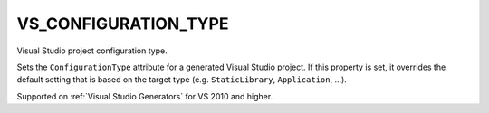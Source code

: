 VS_CONFIGURATION_TYPE
---------------------

Visual Studio project configuration type.

Sets the ``ConfigurationType`` attribute for a generated Visual Studio project.
If this property is set, it overrides the default setting that is based on the
target type (e.g. ``StaticLibrary``, ``Application``, ...).

Supported on :ref:`Visual Studio Generators` for VS 2010 and higher.
